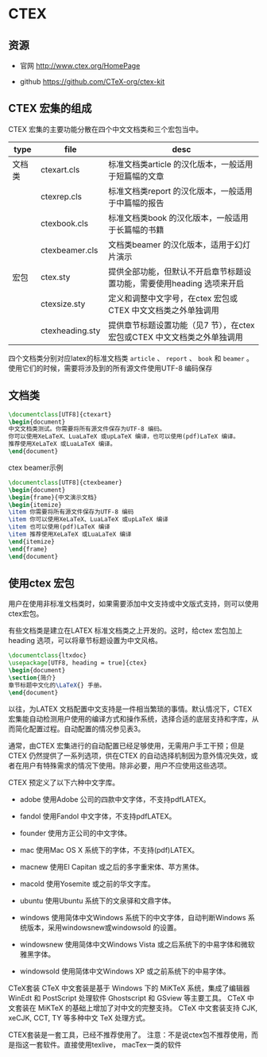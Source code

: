 * CTEX

** 资源

- 官网 http://www.ctex.org/HomePage

- github https://github.com/CTeX-org/ctex-kit


** CTEX 宏集的组成

CTEX 宏集的主要功能分散在四个中文文档类和三个宏包当中。

| type   | file           | desc                                              |
|--------+----------------+------------------------------------------------------|
| 文档类 | ctexart.cls    | 标准文档类article 的汉化版本，一般适用于短篇幅的文章 |
|        | ctexrep.cls    | 标准文档类report 的汉化版本，一般适用于中篇幅的报告  |
|        | ctexbook.cls   | 标准文档类book 的汉化版本，一般适用于长篇幅的书籍    |
|        | ctexbeamer.cls | 文档类beamer 的汉化版本，适用于幻灯片演示            |
| 宏包   | ctex.sty       | 提供全部功能，但默认不开启章节标题设置功能，需要使用heading 选项来开启 |
|        | ctexsize.sty   | 定义和调整中文字号，在ctex 宏包或CTEX 中文文档类之外单独调用 |
|        | ctexheading.sty | 提供章节标题设置功能（见7 节），在ctex 宏包或CTEX 中文文档类之外单独调用  |


四个文档类分别对应latex的标准文档类 ~article~ 、 ~report~ 、 ~book~ 和 ~beamer~ 。使用它们的时候，需要将涉及到的所有源文件使用UTF-8 编码保存

** 文档类

#+BEGIN_SRC latex
\documentclass[UTF8]{ctexart}
\begin{document}
中文文档类测试。你需要将所有源文件保存为UTF-8 编码。
你可以使用XeLaTeX、LuaLaTeX 或upLaTeX 编译，也可以使用(pdf)LaTeX 编译。
推荐使用XeLaTeX 或LuaLaTeX 编译。
\end{document}
#+END_SRC

ctex beamer示例

#+BEGIN_SRC latex
\documentclass[UTF8]{ctexbeamer}
\begin{document}
\begin{frame}{中文演示文档}
\begin{itemize}
\item 你需要将所有源文件保存为UTF-8 编码
\item 你可以使用XeLaTeX、LuaLaTeX 或upLaTeX 编译
\item 也可以使用(pdf)LaTeX 编译
\item 推荐使用XeLaTeX 或LuaLaTeX 编译
\end{itemize}
\end{frame}
\end{document}
#+END_SRC


**  使用ctex 宏包

用户在使用非标准文档类时，如果需要添加中文支持或中文版式支持，则可以使用ctex宏包。

有些文档类是建立在LATEX 标准文档类之上开发的。这时，给ctex 宏包加上heading 选项，可以将章节标题设置为中文风格。

#+BEGIN_SRC latex
\documentclass{ltxdoc}
\usepackage[UTF8, heading = true]{ctex}
\begin{document}
\section{简介}
章节标题中文化的\LaTeX{} 手册。
\end{document}
#+END_SRC


以往，为LATEX 文档配置中文支持是一件相当繁琐的事情。默认情况下，CTEX 宏集能自动检测用户使用的编译方式和操作系统，选择合适的底层支持和字库，从而简化配置过程。自动配置的情况参见表3。

通常，由CTEX 宏集进行的自动配置已经足够使用，无需用户手工干预；但是CTEX 仍然提供了一系列选项，供在CTEX 的自动选择机制因为意外情况失效，或者在用户有特殊需求的情况下使用。除非必要，用户不应使用这些选项。


CTEX 预定义了以下六种中文字库。

- adobe 使用Adobe 公司的四款中文字体，不支持pdfLATEX。

- fandol 使用Fandol 中文字体，不支持pdfLATEX。

- founder 使用方正公司的中文字体。

- mac 使用Mac OS X 系统下的字体，不支持(pdf)LATEX。

- macnew 使用El Capitan 或之后的多字重宋体、苹方黑体。

- macold 使用Yosemite 或之前的华文字库。

- ubuntu 使用Ubuntu 系统下的文泉驿和文鼎字体。

- windows 使用简体中文Windows 系统下的中文字体，自动判断Windows 系统版本，采用windowsnew或windowsold 的设置。

- windowsnew 使用简体中文Windows Vista 或之后系统下的中易字体和微软雅黑字体。

- windowsold 使用简体中文Windows XP 或之前系统下的中易字体。




CTeX套装
CTeX 中文套装是基于 Windows 下的 MiKTeX 系统，集成了编辑器 WinEdt 和 PostScript 处理软件 Ghostscript 和 GSview 等主要工具。 CTeX 中文套装在 MiKTeX 的基础上增加了对中文的完整支持。 CTeX 中文套装支持 CJK, xeCJK, CCT, TY 等多种中文 TeX 处理方式。

CTEX套装是一套工具，已经不推荐使用了。 注意：不是说ctex包不推荐使用，而是指这一套软件。直接使用texlive， macTex一类的软件
